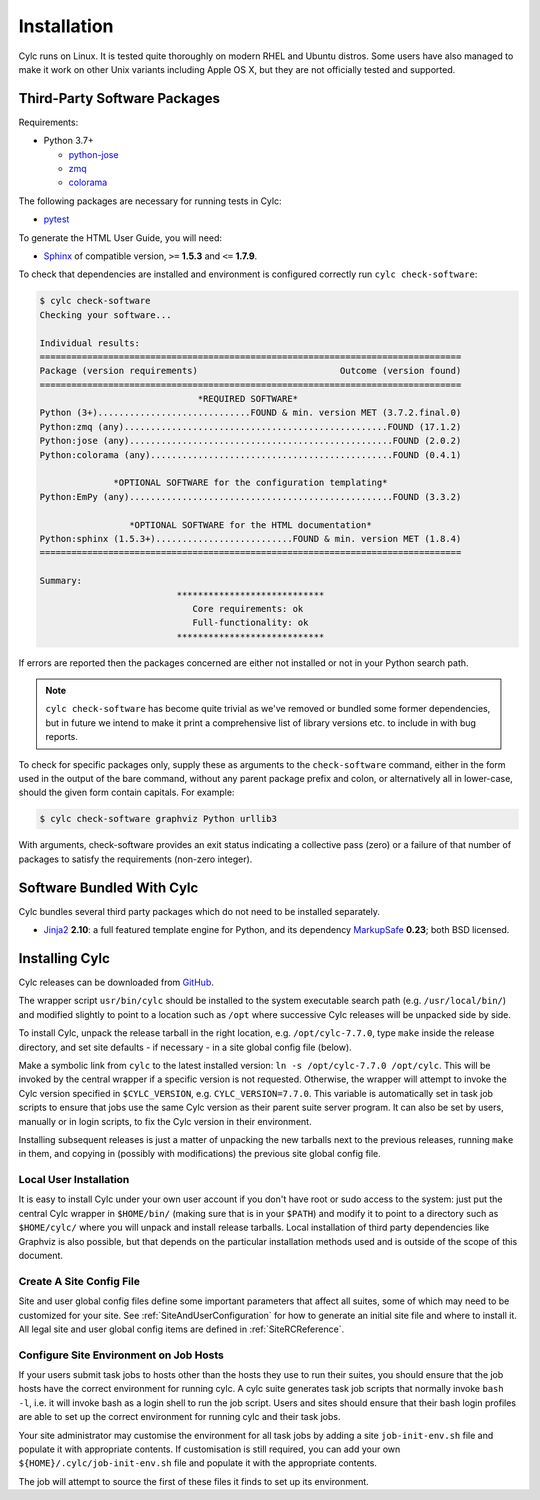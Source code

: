 .. _Requirements:

Installation
============

Cylc runs on Linux. It is tested quite thoroughly on modern RHEL and Ubuntu
distros. Some users have also managed to make it work on other Unix variants
including Apple OS X, but they are not officially tested and supported.

Third-Party Software Packages
-----------------------------

Requirements:

- Python 3.7+

  - `python-jose <https://pypi.org/project/python-jose/>`_
  - `zmq <https://pypi.org/project/zmq/>`_
  - `colorama <https://pypi.org/project/colorama/>`_

The following packages are necessary for running tests in Cylc:

- `pytest <https://pytest.org>`_

To generate the HTML User Guide, you will need:

- `Sphinx <http://www.sphinx-doc.org/en/master/>`_ of compatible version,
  ``>=`` **1.5.3** and ``<=`` **1.7.9**.

To check that dependencies are installed and environment is configured
correctly run ``cylc check-software``:

.. code-block:: none

   $ cylc check-software
   Checking your software...

   Individual results:
   ================================================================================
   Package (version requirements)                           Outcome (version found)
   ================================================================================
                                 *REQUIRED SOFTWARE*
   Python (3+).............................FOUND & min. version MET (3.7.2.final.0)
   Python:zmq (any)..................................................FOUND (17.1.2)
   Python:jose (any)..................................................FOUND (2.0.2)
   Python:colorama (any)..............................................FOUND (0.4.1)

                 *OPTIONAL SOFTWARE for the configuration templating*
   Python:EmPy (any)..................................................FOUND (3.3.2)

                    *OPTIONAL SOFTWARE for the HTML documentation*
   Python:sphinx (1.5.3+)..........................FOUND & min. version MET (1.8.4)
   ================================================================================

   Summary:
                             ****************************
                                Core requirements: ok
                                Full-functionality: ok
                             ****************************


If errors are reported then the packages concerned are either not installed or
not in your Python search path.

.. note::

   ``cylc check-software`` has become quite trivial as we've removed or
   bundled some former dependencies, but in future we intend to make it
   print a comprehensive list of library versions etc. to include in with
   bug reports.

To check for specific packages only, supply these as arguments to the
``check-software`` command, either in the form used in the output of
the bare command, without any parent package prefix and colon, or
alternatively all in lower-case, should the given form contain capitals. For
example:

.. code-block:: bash

   $ cylc check-software graphviz Python urllib3

With arguments, check-software provides an exit status indicating a
collective pass (zero) or a failure of that number of packages to satisfy
the requirements (non-zero integer).

Software Bundled With Cylc
--------------------------

Cylc bundles several third party packages which do not need to be installed
separately.

- `Jinja2 <http://jinja.pocoo.org/>`_ **2.10**: a full featured template
  engine for Python, and its dependency
  `MarkupSafe <http://www.pocoo.org/projects/markupsafe/>`_ **0.23**; both
  BSD licensed.


.. _InstallCylc:

Installing Cylc
---------------

Cylc releases can be downloaded from `GitHub <https://cylc.github.io/cylc>`_.

The wrapper script ``usr/bin/cylc`` should be installed to
the system executable search path (e.g. ``/usr/local/bin/``) and
modified slightly to point to a location such as ``/opt`` where
successive Cylc releases will be unpacked side by side.

To install Cylc, unpack the release tarball in the right location, e.g.
``/opt/cylc-7.7.0``, type ``make`` inside the release
directory, and set site defaults - if necessary - in a site global config file
(below).

Make a symbolic link from ``cylc`` to the latest installed version:
``ln -s /opt/cylc-7.7.0 /opt/cylc``. This will be invoked by the
central wrapper if a specific version is not requested. Otherwise, the
wrapper will attempt to invoke the Cylc version specified in
``$CYLC_VERSION``, e.g. ``CYLC_VERSION=7.7.0``. This variable
is automatically set in task job scripts to ensure that jobs use the same Cylc
version as their parent suite server program.  It can also be set by users,
manually or in login scripts, to fix the Cylc version in their environment.

Installing subsequent releases is just a matter of unpacking the new tarballs
next to the previous releases, running ``make`` in them, and copying
in (possibly with modifications) the previous site global config file.


.. _LocalInstall:

Local User Installation
^^^^^^^^^^^^^^^^^^^^^^^

It is easy to install Cylc under your own user account if you don't have
root or sudo access to the system: just put the central Cylc wrapper in
``$HOME/bin/`` (making sure that is in your ``$PATH``) and
modify it to point to a directory such as ``$HOME/cylc/`` where you
will unpack and install release tarballs. Local installation of third party
dependencies like Graphviz is also possible, but that depends on the particular
installation methods used and is outside of the scope of this document.

Create A Site Config File
^^^^^^^^^^^^^^^^^^^^^^^^^

Site and user global config files define some important parameters that affect
all suites, some of which may need to be customized for your site.
See :ref:`SiteAndUserConfiguration` for how to generate an initial site file and
where to install it. All legal site and user global config items are defined
in :ref:`SiteRCReference`.


.. _Configure Site Environment on Job Hosts:

Configure Site Environment on Job Hosts
^^^^^^^^^^^^^^^^^^^^^^^^^^^^^^^^^^^^^^^

If your users submit task jobs to hosts other than the hosts they use to run
their suites, you should ensure that the job hosts have the correct environment
for running cylc. A cylc suite generates task job scripts that normally invoke
``bash -l``, i.e. it will invoke bash as a login shell to run the job
script. Users and sites should ensure that their bash login profiles are able
to set up the correct environment for running cylc and their task jobs.

Your site administrator may customise the environment for all task jobs by
adding a site ``job-init-env.sh`` file and populate it with appropriate contents. If customisation is still required, you can add your own
``${HOME}/.cylc/job-init-env.sh`` file and populate it with the
appropriate contents.

.. TODO: define site global config dir under cylc-8

The job will attempt to source the first of these files it finds to set
up its environment.
